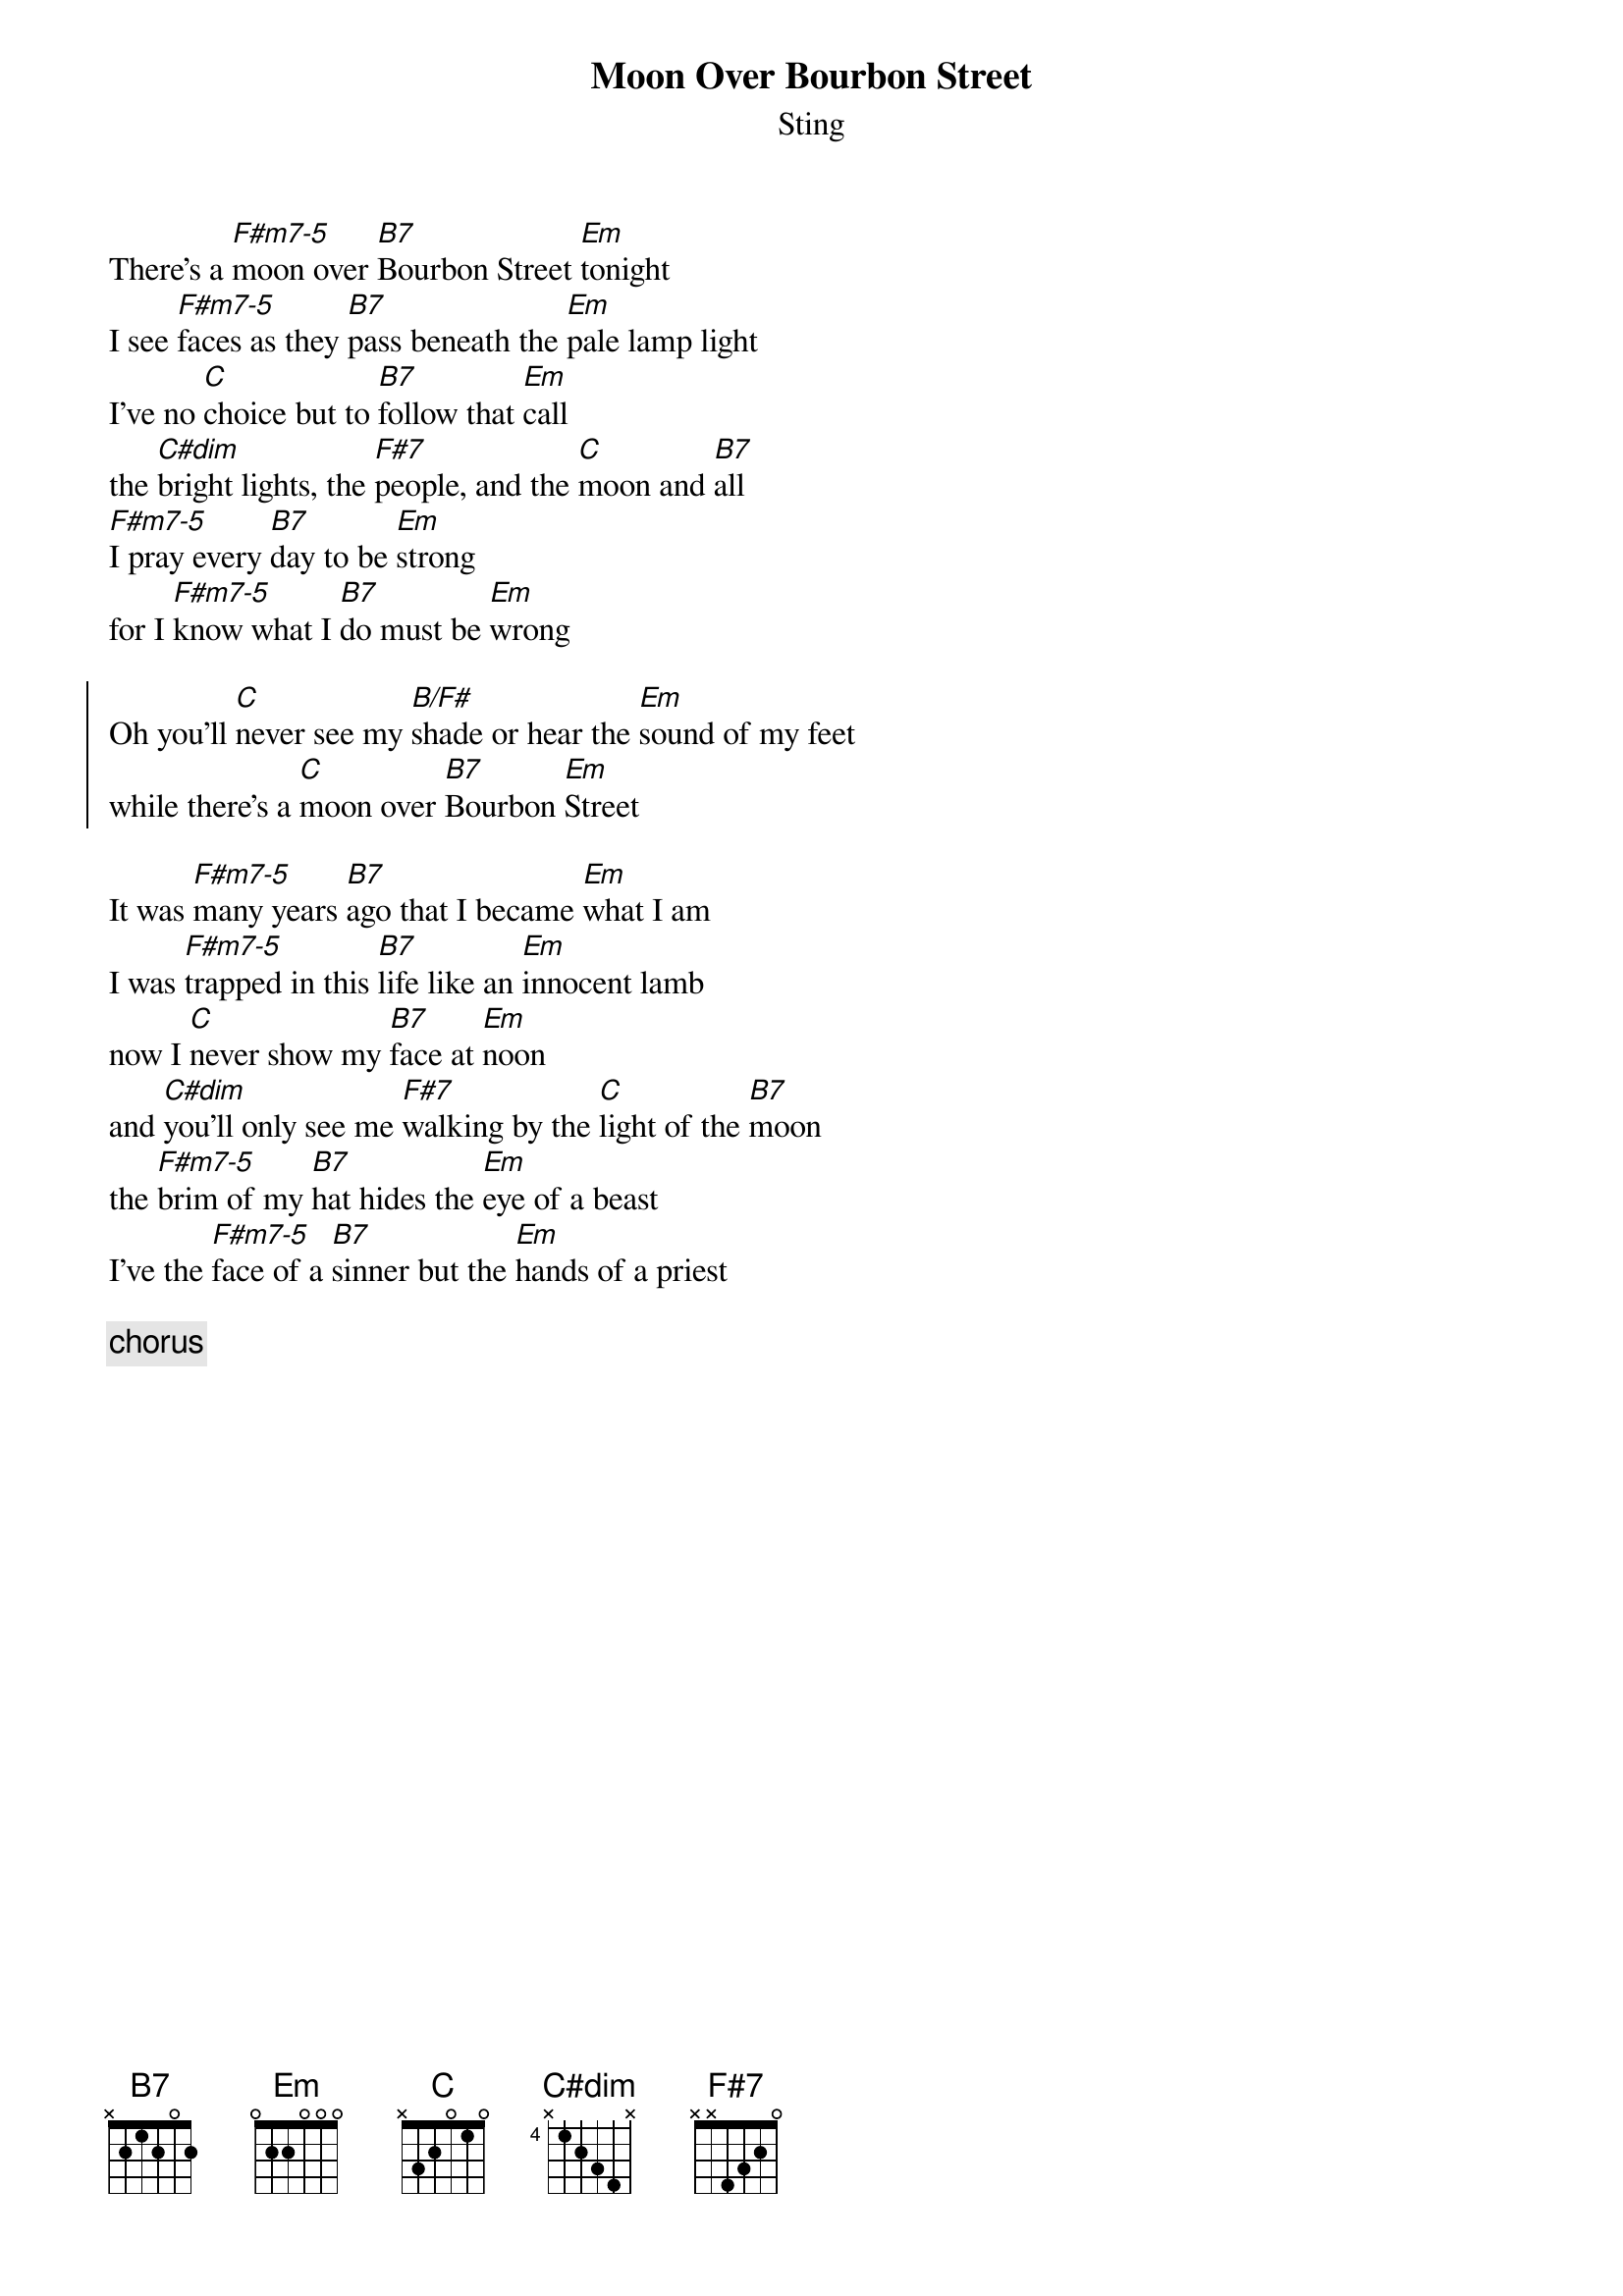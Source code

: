 {title:Moon Over Bourbon Street}
{st:Sting}

There's a [F#m7-5]moon over [B7]Bourbon Street [Em]tonight
I see [F#m7-5]faces as they [B7]pass beneath the [Em]pale lamp light
I've no [C]choice but to [B7]follow that [Em]call
the [C#dim]bright lights, the [F#7]people, and the [C]moon and [B7]all
[F#m7-5]I pray every [B7]day to be [Em]strong
for I [F#m7-5]know what I [B7]do must be [Em]wrong

{start_of_chorus}
Oh you'll [C]never see my [B/F#]shade or hear the [Em]sound of my feet
while there's a [C]moon over [B7]Bourbon [Em]Street
{end_of_chorus}

It was [F#m7-5]many years [B7]ago that I became [Em]what I am
I was [F#m7-5]trapped in this [B7]life like an [Em]innocent lamb
now I [C]never show my [B7]face at [Em]noon
and [C#dim]you'll only see me [F#7]walking by the [C]light of the [B7]moon
the [F#m7-5]brim of my [B7]hat hides the [Em]eye of a beast
I've the [F#m7-5]face of a [B7]sinner but the [Em]hands of a priest

{c: chorus}

#
#               CHORDS
# 
#   F#m7-5         B7         C#dim           F#7
# 
#  eadgbe       eadgbe        eadgbe        eadgbe
#  ------(1)    ----0-        ------(1)     ------(1)
#  1-----(2)    --1---(1)     ---1-1(2)     111111(2)
#  ------(3)    -2-3-4(2)     --2-3-(3)     ---2--(3)
#  --2---(4)    ------(3)     -4----(4)     -3----(4)
#  ---333(5)
# 
# 
#    In the above chords, if you are having difficulty, in the F#m7-5 drop the
# F# bass note and use the open A string. The C#dim you can also drop C# bass
# note. The Em and C are just regular "open" position chords.
#    The song appears on the Sting album "dream of the blue turtles". If you
# get the song try working out the bass line and play it along with the chords.
#    
#                                       Have Fun !
# 
# Derek Barlas            Derek.Barlas@Software.Mitel.COM
# Mitel Corporation       Tel (613)592-2122 X2749
# Kanata,Ontario
#
